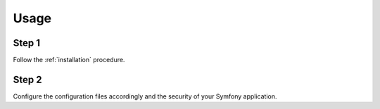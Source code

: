 Usage
=====

Step 1
~~~~~~

Follow the :ref:`installation` procedure.

Step 2
~~~~~~

Configure the configuration files accordingly and the security of your Symfony application.

